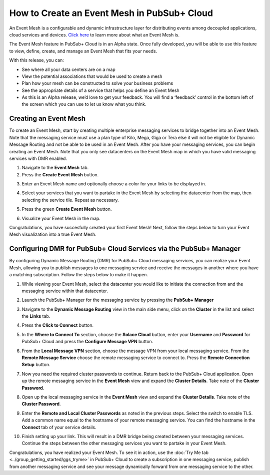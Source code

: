 How to Create an Event Mesh in PubSub+ Cloud
============================================

An Event Mesh is a configurable and dynamic infrastructure layer for distributing events among decoupled applications,
cloud services and devices. `Click here <https://solace.com/what-is-an-event-mesh>`_ to learn more about what an Event Mesh is.

The Event Mesh feature in PubSub+ Cloud is in an Alpha state. Once fully developed, you will be able to use this feature to view, define, create, and manage an Event Mesh that fits your needs.

With this release, you can:

- See where all your data centers are on a map
- View the potential associations that would be used to create a mesh
- Plan how your mesh can be constructed to solve your business problems
- See the appropriate details of a service that helps you define an Event Mesh
- As this is an Alpha release, we’d love to get your feedback. You will find a ‘feedback’ control in the bottom left of the screen which you can use to let us know what you think.

Creating an Event Mesh
----------------------

To create an Event Mesh, start by creating multiple enterprise messaging services to bridge together into an Event Mesh. Note that the messaging service must use a plan type of
Kilo, Mega, Giga or Tera else it will not be eligible for Dynamic Message Routing and not be able to be used in an Event Mesh. After you have your messaging services, you can begin creating an Event Mesh.
Note that you only see datacenters on the Event Mesh map in which you have valid messaging services with DMR enabled.

1. Navigate to the **Event Mesh** tab.
2. Press the **Create Event Mesh** button.

.. image:: ../img/eventmesh1.jpg

3. Enter an Event Mesh name and optionally choose a color for your links to be displayed in.

.. image:: ../img/eventmesh2.jpg

4. Select your services that you want to partake in the Event Mesh by selecting the datacenter from the map, then selecting the service tile. Repeat as necessary.

.. image:: ../img/eventmesh3.jpg

5. Press the green **Create Event Mesh** button.

.. image:: ../img/eventmesh4.jpg

6. Visualize your Event Mesh in the map.

.. image:: ../img/eventmesh5.jpg

Congratulations, you have succesfully created your first Event Mesh! Next, follow the steps below to turn your Event Mesh visualization into a true Event Mesh.

Configuring DMR for PubSub+ Cloud Services via the PubSub+ Manager
------------------------------------------------------------------

By configuring Dynamic Message Routing (DMR) for PubSub+ Cloud messaging services, you can realize your Event Mesh, allowing you to publish messages to one messaging service
and receive the messages in another where you have a matching subscription. Follow the steps below to make it happen.

1. While viewing your Event Mesh, select the datacenter you would like to initiate the connection from and the messaging service within that datacenter.

.. image:: ../img/eventmesh6.jpg

2. Launch the PubSub+ Manager for the messaging service by pressing the **PubSub+ Manager**

.. image:: ../img/eventmesh7.jpg

3. Navigate to the **Dynamic Message Routing** view in the main side menu, click on the **Cluster** in the list and select the **Links** tab.

.. image:: ../img/eventmesh7.jpg

4. Press the **Click to Connect** button.

.. image:: ../img/eventmesh8.jpg

5. In the **Where to Connect To** section, choose the **Solace Cloud** button, enter your **Username** and **Password** for PubSub+ Cloud and press the **Configure Message VPN** button.

.. image:: ../img/eventmesh9.jpg

6. From the **Local Message VPN** section, choose the message VPN from your local messaging service. From the **Remote Message Service** choose the remote messaging service to connect to. Press the **Remote Connection Setup** button.

.. image:: ../img/eventmesh10.jpg

7. Now you need the required cluster passwords to continue. Return back to the PubSub+ Cloud application. Open up the remote messaging service in the **Event Mesh** view and expand the **Cluster Details**. Take note of the **Cluster Password**.

.. image:: ../img/eventmesh12.jpg

8. Open up the local messaging service in the **Event Mesh** view and expand the **Cluster Details**. Take note of the **Cluster Password**.

.. image:: ../img/eventmesh11.jpg

9. Enter the **Remote and Local Cluster Passwords** as noted in the previous steps. Select the switch to enable TLS. Add a common name equal to the hostname of your remote messaging service. You can find the hostname in the **Connect** tab of your service details.

.. image:: ../img/eventmesh13.jpg

10. Finish setting up your link. This will result in a DMR bridge being created between your messaging services. Continue the steps between the other messaging services you want to partake in your Event Mesh.

.. image:: ../img/eventmesh14.jpg

Congratulations, you have realized your Event Mesh. To see it in action, use the :doc:`Try Me tab <../group_getting_started/ggs_tryme>` in PubSub+ Cloud to create a subscription in one messaging service, publish
from another messaging service and see your message dynamically forward from one messaging service to the other.